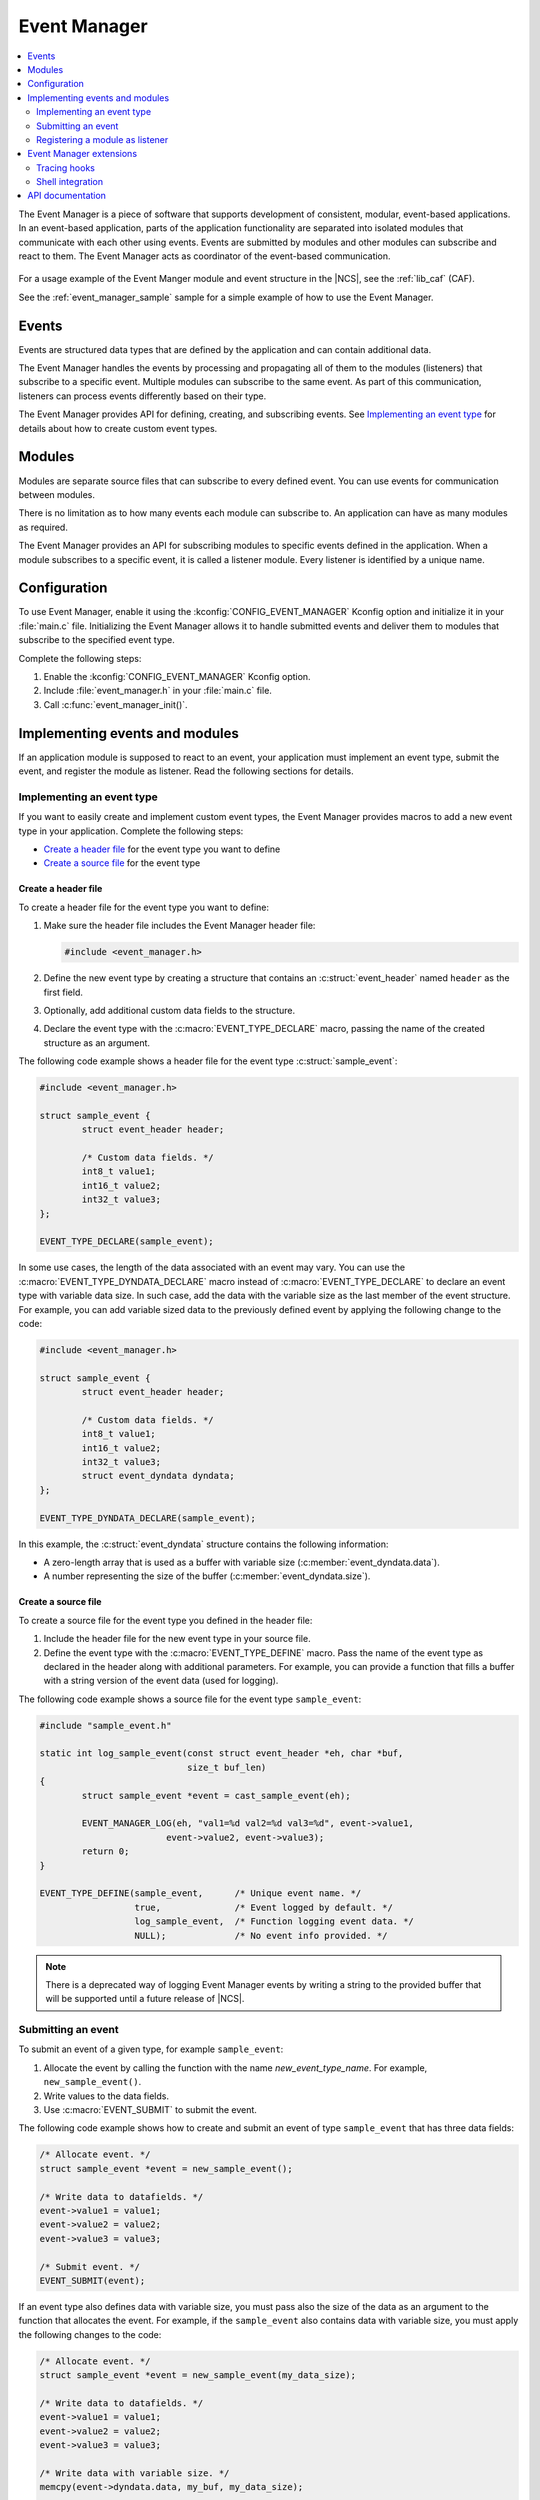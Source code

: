 .. _event_manager:

Event Manager
#############

.. contents::
   :local:
   :depth: 2

The Event Manager is a piece of software that supports development of consistent, modular, event-based applications.
In an event-based application, parts of the application functionality are separated into isolated modules that communicate with each other using events.
Events are submitted by modules and other modules can subscribe and react to them.
The Event Manager acts as coordinator of the event-based communication.

.. figure:: images/em_overview.svg
   :alt: Architecture of an application based on Event Manager

For a usage example of the Event Manger module and event structure in the |NCS|, see the :ref:`lib_caf` (CAF).

See the :ref:`event_manager_sample` sample for a simple example of how to use the Event Manager.

Events
******

Events are structured data types that are defined by the application and can contain additional data.

The Event Manager handles the events by processing and propagating all of them to the modules (listeners) that subscribe to a specific event.
Multiple modules can subscribe to the same event.
As part of this communication, listeners can process events differently based on their type.

The Event Manager provides API for defining, creating, and subscribing events.
See `Implementing an event type`_ for details about how to create custom event types.

Modules
*******

Modules are separate source files that can subscribe to every defined event.
You can use events for communication between modules.

There is no limitation as to how many events each module can subscribe to.
An application can have as many modules as required.

The Event Manager provides an API for subscribing modules to specific events defined in the application.
When a module subscribes to a specific event, it is called a listener module.
Every listener is identified by a unique name.

.. _event_manager_configuration:

Configuration
*************

To use Event Manager, enable it using the :kconfig:`CONFIG_EVENT_MANAGER` Kconfig option and initialize it in your :file:`main.c` file.
Initializing the Event Manager allows it to handle submitted events and deliver them to modules that subscribe to the specified event type.

Complete the following steps:

1. Enable the :kconfig:`CONFIG_EVENT_MANAGER` Kconfig option.
#. Include :file:`event_manager.h` in your :file:`main.c` file.
#. Call :c:func:`event_manager_init()`.

.. _event_manager_implementing_events:

Implementing events and modules
*******************************

If an application module is supposed to react to an event, your application must implement an event type, submit the event, and register the module as listener.
Read the following sections for details.

Implementing an event type
==========================

If you want to easily create and implement custom event types, the Event Manager provides macros to add a new event type in your application.
Complete the following steps:

* `Create a header file`_ for the event type you want to define
* `Create a source file`_ for the event type

Create a header file
--------------------

To create a header file for the event type you want to define:

1. Make sure the header file includes the Event Manager header file:

   .. code-block:: c

	   #include <event_manager.h>

#. Define the new event type by creating a structure that contains an :c:struct:`event_header` named ``header`` as the first field.
#. Optionally, add additional custom data fields to the structure.
#. Declare the event type with the :c:macro:`EVENT_TYPE_DECLARE` macro, passing the name of the created structure as an argument.

The following code example shows a header file for the event type :c:struct:`sample_event`:

.. code-block:: c

   #include <event_manager.h>

   struct sample_event {
	   struct event_header header;

	   /* Custom data fields. */
	   int8_t value1;
	   int16_t value2;
	   int32_t value3;
   };

   EVENT_TYPE_DECLARE(sample_event);

In some use cases, the length of the data associated with an event may vary.
You can use the :c:macro:`EVENT_TYPE_DYNDATA_DECLARE` macro instead of :c:macro:`EVENT_TYPE_DECLARE` to declare an event type with variable data size.
In such case, add the data with the variable size as the last member of the event structure.
For example, you can add variable sized data to the previously defined event by applying the following change to the code:

.. code-block:: c

   #include <event_manager.h>

   struct sample_event {
	   struct event_header header;

	   /* Custom data fields. */
	   int8_t value1;
	   int16_t value2;
	   int32_t value3;
	   struct event_dyndata dyndata;
   };

   EVENT_TYPE_DYNDATA_DECLARE(sample_event);

In this example, the :c:struct:`event_dyndata` structure contains the following information:

* A zero-length array that is used as a buffer with variable size (:c:member:`event_dyndata.data`).
* A number representing the size of the buffer (:c:member:`event_dyndata.size`).

Create a source file
--------------------

To create a source file for the event type you defined in the header file:

1. Include the header file for the new event type in your source file.
#. Define the event type with the :c:macro:`EVENT_TYPE_DEFINE` macro.
   Pass the name of the event type as declared in the header along with additional parameters.
   For example, you can provide a function that fills a buffer with a string version of the event data (used for logging).

The following code example shows a source file for the event type ``sample_event``:

.. code-block:: c

   #include "sample_event.h"

   static int log_sample_event(const struct event_header *eh, char *buf,
			       size_t buf_len)
   {
	   struct sample_event *event = cast_sample_event(eh);

	   EVENT_MANAGER_LOG(eh, "val1=%d val2=%d val3=%d", event->value1,
			   event->value2, event->value3);
	   return 0;
   }

   EVENT_TYPE_DEFINE(sample_event,	/* Unique event name. */
		     true,		/* Event logged by default. */
		     log_sample_event,	/* Function logging event data. */
		     NULL);		/* No event info provided. */

.. note::
	There is a deprecated way of logging Event Manager events by writing a string to the provided buffer that will be supported until a future release of |NCS|.

Submitting an event
===================

To submit an event of a given type, for example ``sample_event``:

1. Allocate the event by calling the function with the name *new_event_type_name*.
   For example, ``new_sample_event()``.
#. Write values to the data fields.
#. Use :c:macro:`EVENT_SUBMIT` to submit the event.

The following code example shows how to create and submit an event of type ``sample_event`` that has three data fields:

.. code-block:: c

	/* Allocate event. */
	struct sample_event *event = new_sample_event();

	/* Write data to datafields. */
	event->value1 = value1;
	event->value2 = value2;
	event->value3 = value3;

	/* Submit event. */
	EVENT_SUBMIT(event);

If an event type also defines data with variable size, you must pass also the size of the data as an argument to the function that allocates the event.
For example, if the ``sample_event`` also contains data with variable size, you must apply the following changes to the code:

.. code-block:: c

	/* Allocate event. */
	struct sample_event *event = new_sample_event(my_data_size);

	/* Write data to datafields. */
	event->value1 = value1;
	event->value2 = value2;
	event->value3 = value3;

	/* Write data with variable size. */
	memcpy(event->dyndata.data, my_buf, my_data_size);

	/* Submit event. */
	EVENT_SUBMIT(event);

After the event is submitted, the Event Manager adds it to the processing queue.
When the event is processed, the Event Manager notifies all modules that subscribe to this event type.

.. note::
	Events are dynamically allocated and must be submitted.
	If an event is not submitted, it will not be handled and the memory will not be freed.

.. _event_manager_register_module_as_listener:

Registering a module as listener
================================

If you want a module to receive events managed by the Event Manager, you must register it as a listener and you must subscribe it to a given event type.

To turn a module into a listener for specific event types, complete the following steps:

1. Include the header files for the respective event types, for example, ``#include "sample_event.h"``.
#. :ref:`Implement an Event handler function <event_manager_register_module_as_listener_handler>` and define the module as a listener with the :c:macro:`EVENT_LISTENER` macro, passing both the name of the module and the event handler function as arguments.
#. Subscribe the listener to specific event types.

For subscribing to an event type, the Event Manager provides three types of subscriptions, differing in priority.
They can be registered with the following macros:

* :c:macro:`EVENT_SUBSCRIBE_FIRST` - notification as the first subscriber
* :c:macro:`EVENT_SUBSCRIBE_EARLY` - notification before other listeners
* :c:macro:`EVENT_SUBSCRIBE` - standard notification
* :c:macro:`EVENT_SUBSCRIBE_FINAL` - notification as the last, final subscriber

There is no defined order in which subscribers of the same priority are notified.

The module will receive events for the subscribed event types only.
The listener name passed to the subscribe macro must be the same one used in the macro :c:macro:`EVENT_LISTENER`.

.. _event_manager_register_module_as_listener_handler:

Implementing an event handler function
--------------------------------------

The event handler function is called when any of the subscribed event types are being processed.
Only one event handler function can be registered per listener.
Therefore, if a listener subscribes to multiple event types, the function must handle all of them.

The event handler gets a pointer to the :c:struct:`event_header` structure as the function argument.
The function should return ``true`` to consume the event, which means that the event is not propagated to further listeners, or ``false``, otherwise.

To check if an event has a given type, call the function with the name *is*\_\ *event_type_name* (for example, ``is_sample_event()``), passing the pointer to the event header as the argument.
This function returns ``true`` if the event matches the given type, or ``false`` otherwise.

To access the event data, cast the :c:struct:`event_header` structure to a proper event type, using the function with the name *cast*\_\ *event_type_name* (for example, ``cast_sample_event()``), passing the pointer to the event header as the argument.

Code example
------------

The following code example shows how to register an event listener with an event handler function and subscribe to the event type ``sample_event``:

.. code-block:: c

	#include "sample_event.h"

	static bool event_handler(const struct event_header *eh)
	{
		if (is_sample_event(eh)) {

			/* Accessing event data. */
			struct sample_event *event = cast_sample_event(eh);

			int8_t v1 = event->value1;
			int16_t v2 = event->value2;
			int32_t v3 = event->value3;

			/* Actions when received given event type. */
			foo(v1, v2, v3);

			return false;
		}

		return false;
	}

	EVENT_LISTENER(sample_module, event_handler);
	EVENT_SUBSCRIBE(sample_module, sample_event);

The variable size data is accessed in the same way as the other members of the structure defining an event.

Event Manager extensions
************************

The Event Manager provides additional features that could be helpful when debugging event-based applications.

.. _event_manager_profiling_tracing_hooks:

Tracing hooks
=============

.. em_tracing_hooks_start

Event Manager provides tracing hooks that you can use at run time to get information about Event Manager initialization, event submission, and event execution.
The hooks are provided as weak functions.
You can override them for interacting with a custom profiler or for other purposes.

The following weak functions are provided by Event Manager as hooks:

* :c:func:`event_manager_trace_event_execution`
* :c:func:`event_manager_trace_event_submission`
* :c:func:`event_manager_trace_event_init`
* :c:func:`event_manager_alloc`
* :c:func:`event_manager_free`

For details, refer to `API documentation`_.

.. em_tracing_hooks_end

Shell integration
=================

Shell integration is available to display additional information and to dynamically enable or disable logging for given event types.

The Event Manager is integrated with Zephyr's :ref:`zephyr:shell_api` module.
When the shell is turned on, an additional subcommand set (:command:`event_manager`) is added.

This subcommand set contains the following commands:

:command:`show_listeners`
  Show all registered listeners.

:command:`show_subscribers`
  Show all registered subscribers.

:command:`show_events`
  Show all registered event types.
  The letters "E" or "D" indicate if logging is currently enabled or disabled for a given event type.

:command:`enable` or :command:`disable`
  Enable or disable logging.
  If called without additional arguments, the command applies to all event types.
  To enable or disable logging for specific event types, pass the event type indexes, as displayed by :command:`show_events`, as arguments.


API documentation
*****************

| Header file: :file:`include/event_manager.h`
| Source files: :file:`subsys/event_manager/`

.. doxygengroup:: event_manager
   :project: nrf
   :members:
